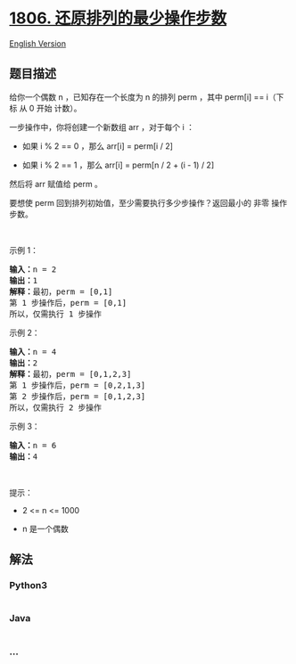 * [[https://leetcode-cn.com/problems/minimum-number-of-operations-to-reinitialize-a-permutation][1806.
还原排列的最少操作步数]]
  :PROPERTIES:
  :CUSTOM_ID: 还原排列的最少操作步数
  :END:
[[./solution/1800-1899/1806.Minimum Number of Operations to Reinitialize a Permutation/README_EN.org][English
Version]]

** 题目描述
   :PROPERTIES:
   :CUSTOM_ID: 题目描述
   :END:

#+begin_html
  <!-- 这里写题目描述 -->
#+end_html

#+begin_html
  <p>
#+end_html

给你一个偶数 n​​​​​​ ，已知存在一个长度为 n 的排列 perm ，其中 perm[i]
== i​（下标 从 0 开始 计数）。

#+begin_html
  </p>
#+end_html

#+begin_html
  <p>
#+end_html

一步操作中，你将创建一个新数组 arr ，对于每个 i ：

#+begin_html
  </p>
#+end_html

#+begin_html
  <ul>
#+end_html

#+begin_html
  <li>
#+end_html

如果 i % 2 == 0 ，那么 arr[i] = perm[i / 2]

#+begin_html
  </li>
#+end_html

#+begin_html
  <li>
#+end_html

如果 i % 2 == 1 ，那么 arr[i] = perm[n / 2 + (i - 1) / 2]

#+begin_html
  </li>
#+end_html

#+begin_html
  </ul>
#+end_html

#+begin_html
  <p>
#+end_html

然后将 arr​​ 赋值​​给 perm 。

#+begin_html
  </p>
#+end_html

#+begin_html
  <p>
#+end_html

要想使 perm 回到排列初始值，至少需要执行多少步操作？返回最小的 非零
操作步数。

#+begin_html
  </p>
#+end_html

#+begin_html
  <p>
#+end_html

 

#+begin_html
  </p>
#+end_html

#+begin_html
  <p>
#+end_html

示例 1：

#+begin_html
  </p>
#+end_html

#+begin_html
  <pre>
  <strong>输入：</strong>n = 2
  <strong>输出：</strong>1
  <strong>解释：</strong>最初，perm = [0,1]
  第 1 步操作后，perm = [0,1]
  所以，仅需执行 1 步操作</pre>
#+end_html

#+begin_html
  <p>
#+end_html

示例 2：

#+begin_html
  </p>
#+end_html

#+begin_html
  <pre>
  <strong>输入：</strong>n = 4
  <strong>输出：</strong>2
  <strong>解释：</strong>最初，perm = [0,1,2,3]
  第 1 步操作后，perm = [0,2,1,3]
  第 2 步操作后，perm = [0,1,2,3]
  所以，仅需执行 2 步操作</pre>
#+end_html

#+begin_html
  <p>
#+end_html

示例 3：

#+begin_html
  </p>
#+end_html

#+begin_html
  <pre>
  <strong>输入：</strong>n = 6
  <strong>输出：</strong>4
  </pre>
#+end_html

#+begin_html
  <p>
#+end_html

 

#+begin_html
  </p>
#+end_html

#+begin_html
  <p>
#+end_html

提示：

#+begin_html
  </p>
#+end_html

#+begin_html
  <ul>
#+end_html

#+begin_html
  <li>
#+end_html

2 <= n <= 1000

#+begin_html
  </li>
#+end_html

#+begin_html
  <li>
#+end_html

n​​​​​​ 是一个偶数

#+begin_html
  </li>
#+end_html

#+begin_html
  </ul>
#+end_html

** 解法
   :PROPERTIES:
   :CUSTOM_ID: 解法
   :END:

#+begin_html
  <!-- 这里可写通用的实现逻辑 -->
#+end_html

#+begin_html
  <!-- tabs:start -->
#+end_html

*** *Python3*
    :PROPERTIES:
    :CUSTOM_ID: python3
    :END:

#+begin_html
  <!-- 这里可写当前语言的特殊实现逻辑 -->
#+end_html

#+begin_src python
#+end_src

*** *Java*
    :PROPERTIES:
    :CUSTOM_ID: java
    :END:

#+begin_html
  <!-- 这里可写当前语言的特殊实现逻辑 -->
#+end_html

#+begin_src java
#+end_src

*** *...*
    :PROPERTIES:
    :CUSTOM_ID: section
    :END:
#+begin_example
#+end_example

#+begin_html
  <!-- tabs:end -->
#+end_html
